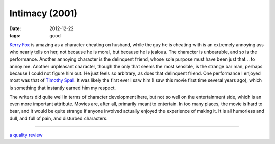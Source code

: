 Intimacy (2001)
===============

:date: 2012-12-22
:tags: good



`Kerry Fox`_ is amazing as a character cheating on husband, while the
guy he is cheating with is an extremely annoying ass who nearly tells on
her, not because he is moral, but because he is jealous. The character
is unbearable, and so is the performance. Another annoying character is
the delinquent friend, whose sole purpose must have been just that... to
annoy me. Another unpleasant character, though the only that seems the
most sensible, is the strange bar man, perhaps because I could not
figure him out. He just feels so arbitrary, as does that delinquent
friend. One performance I enjoyed most was that of `Timothy Spall`_. It
was likely the first ever I saw him (I saw this movie first time several
years ago), which is something that instantly earned him my respect.

The writers did quite well in terms of character development here, but
not so well on the entertainment side, which is an even more important
attribute. Movies are, after all, primarily meant to entertain. In too
many places, the movie is hard to bear, and it would be quite strange if
anyone involved actually enjoyed the experience of making it. It is all
humorless and dull, and full of pain, and disturbed characters.

--------------

`a quality review`_

.. _Kerry Fox: http://en.wikipedia.org/wiki/Kerry_Fox
.. _Timothy Spall: http://en.wikipedia.org/wiki/Timothy_Spall
.. _a quality review: http://www.slantmagazine.com/film/review/intimacy/161
